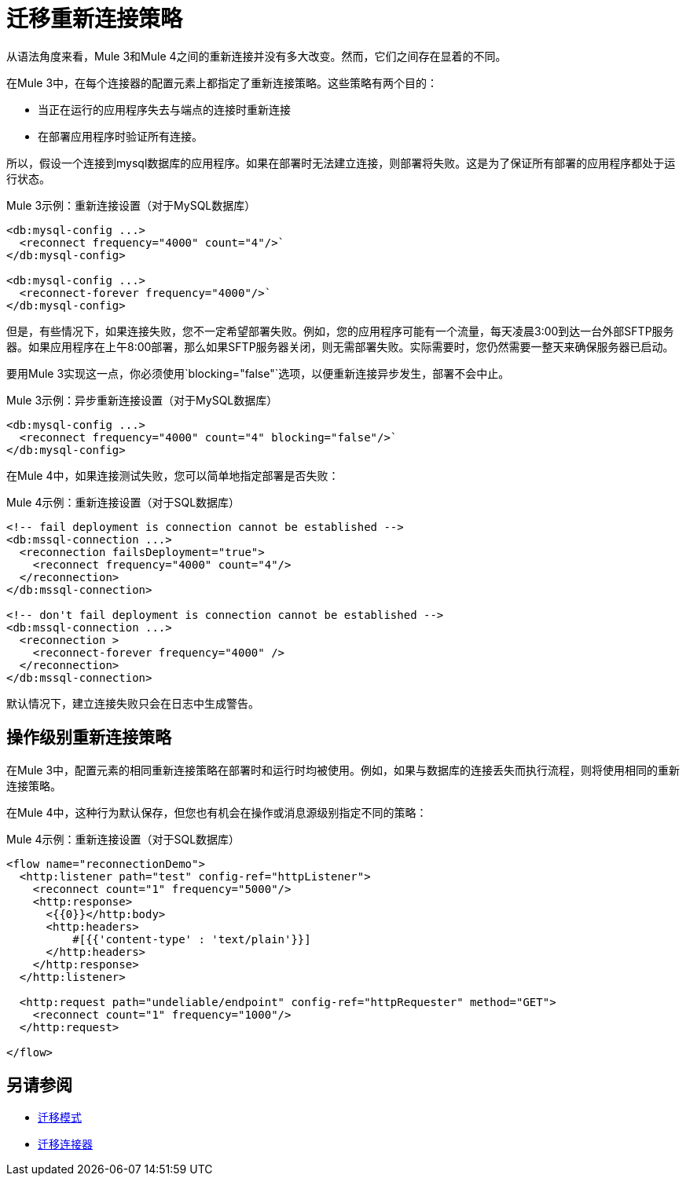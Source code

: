 = 迁移重新连接策略

从语法角度来看，Mule 3和Mule 4之间的重新连接并没有多大改变。然而，它们之间存在显着的不同。

在Mule 3中，在每个连接器的配置元素上都指定了重新连接策略。这些策略有两个目的：

* 当正在运行的应用程序失去与端点的连接时重新连接
* 在部署应用程序时验证所有连接。

所以，假设一个连接到mysql数据库的应用程序。如果在部署时无法建立连接，则部署将失败。这是为了保证所有部署的应用程序都处于运行状态。

.Mule 3示例：重新连接设置（对于MySQL数据库）

[source,xml, linenums]
----
<db:mysql-config ...>
  <reconnect frequency="4000" count="4"/>`
</db:mysql-config>

<db:mysql-config ...>
  <reconnect-forever frequency="4000"/>`
</db:mysql-config>
----

但是，有些情况下，如果连接失败，您不一定希望部署失败。例如，您的应用程序可能有一个流量，每天凌晨3:00到达一台外部SFTP服务器。如果应用程序在上午8:00部署，那么如果SFTP服务器关闭，则无需部署失败。实际需要时，您仍然需要一整天来确保服务器已启动。

要用Mule 3实现这一点，你必须使用`blocking="false"`选项，以便重新连接异步发生，部署不会中止。

.Mule 3示例：异步重新连接设置（对于MySQL数据库）

[source,xml, linenums]
----
<db:mysql-config ...>
  <reconnect frequency="4000" count="4" blocking="false"/>`
</db:mysql-config>
----

在Mule 4中，如果连接测试失败，您可以简单地指定部署是否失败：

.Mule 4示例：重新连接设置（对于SQL数据库）
[source,xml, linenums]
----
<!-- fail deployment is connection cannot be established -->
<db:mssql-connection ...>
  <reconnection failsDeployment="true">
    <reconnect frequency="4000" count="4"/>
  </reconnection>
</db:mssql-connection>

<!-- don't fail deployment is connection cannot be established -->
<db:mssql-connection ...>
  <reconnection >
    <reconnect-forever frequency="4000" />
  </reconnection>
</db:mssql-connection>
----

默认情况下，建立连接失败只会在日志中生成警告。

== 操作级别重新连接策略

在Mule 3中，配置元素的相同重新连接策略在部署时和运行时均被使用。例如，如果与数据库的连接丢失而执行流程，则将使用相同的重新连接策略。

在Mule 4中，这种行为默认保存，但您也有机会在操作或消息源级别指定不同的策略：

.Mule 4示例：重新连接设置（对于SQL数据库）
[source,xml, linenums]
----
<flow name="reconnectionDemo">
  <http:listener path="test" config-ref="httpListener">
    <reconnect count="1" frequency="5000"/>
    <http:response>
      <{{0}}</http:body>
      <http:headers>
          #[{{'content-type' : 'text/plain'}}]
      </http:headers>
    </http:response>
  </http:listener>

  <http:request path="undeliable/endpoint" config-ref="httpRequester" method="GET">
    <reconnect count="1" frequency="1000"/>
  </http:request>

</flow>
----

== 另请参阅

*  link:migration-patterns[迁移模式]
*  link:migration-connectors[迁移连接器]
